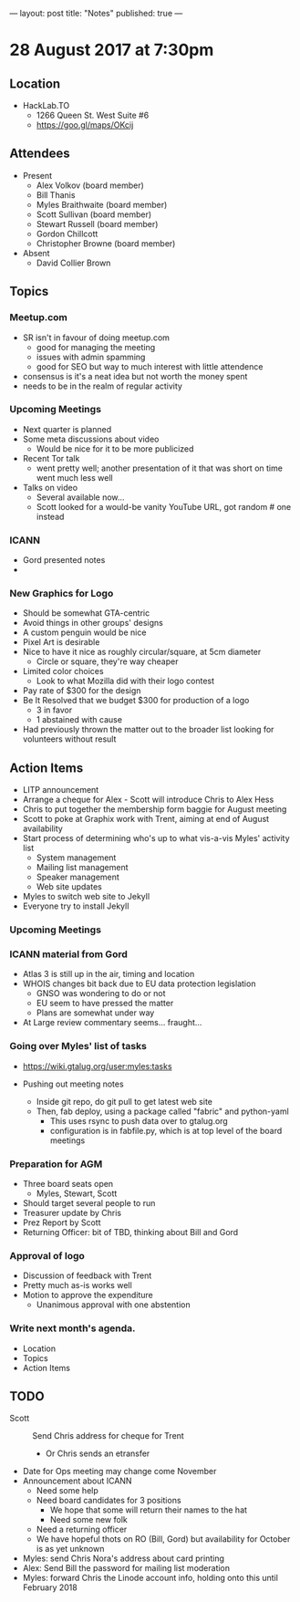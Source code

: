 ---
layout: post
title: "Notes"
published: true
---

* 28 August 2017 at 7:30pm

** Location

- HackLab.TO
  - 1266 Queen St. West Suite #6
  - <https://goo.gl/maps/OKcij>
    
** Attendees

- Present
  - Alex Volkov (board member)
  - Bill Thanis
  - Myles Braithwaite (board member)
  - Scott Sullivan (board member)
  - Stewart Russell (board member)
  - Gordon Chillcott
  - Christopher Browne (board member)

- Absent
  - David Collier Brown

** Topics

*** Meetup.com

- SR isn't in favour of doing meetup.com
  - good for managing the meeting
  - issues with admin spamming
  - good for SEO but way to much interest with little attendence
- consensus is it's a neat idea but not worth the money spent
- needs to be in the realm of regular activity

*** Upcoming Meetings
 - Next quarter is planned
 - Some meta discussions about video
   - Would be nice for it to be more publicized
 - Recent Tor talk
   - went pretty well; another presentation of it that was short on time went much less well
 - Talks on video
   - Several available now...
   - Scott looked for a would-be vanity YouTube URL, got random # one instead

*** ICANN
 - Gord presented notes
 - 

*** New Graphics for Logo
 - Should be somewhat GTA-centric
 - Avoid things in other groups' designs
 - A custom penguin would be nice
 - Pixel Art is desirable
 - Nice to have it nice as roughly circular/square, at 5cm diameter
   - Circle or square, they're way cheaper
 - Limited color choices
   - Look to what Mozilla did with their logo contest
 - Pay rate of $300 for the design
 - Be It Resolved that we budget $300 for production of a logo
   - 3 in favor
   - 1 abstained with cause
 - Had previously thrown the matter out to the broader list looking for volunteers without result

** Action Items
 - LITP announcement
 - Arrange a cheque for Alex - Scott will introduce Chris to Alex Hess
 - Chris to put together the membership form baggie for August meeting
 - Scott to poke at Graphix work with Trent, aiming at end of August availability
 - Start process of determining who's up to what vis-a-vis Myles' activity list
   - System management
   - Mailing list management
   - Speaker management
   - Web site updates
 - Myles to switch web site to Jekyll
 - Everyone try to install Jekyll

*** Upcoming Meetings

*** ICANN material from Gord
 - Atlas 3 is still up in the air, timing and location
 - WHOIS changes bit back due to EU data protection legislation
   - GNSO was wondering to do or not
   - EU seem to have pressed the matter
   - Plans are somewhat under way
 - At Large review commentary seems... fraught...

*** Going over Myles' list of tasks

- <https://wiki.gtalug.org/user:myles:tasks>

- Pushing out meeting notes
  - Inside git repo, do git pull to get latest web site
  - Then, fab deploy, using a package called "fabric" and python-yaml
    - This uses rsync to push data over to gtalug.org
    - configuration is in fabfile.py, which is at top level of the board meetings

*** Preparation for AGM
 - Three board seats open
   - Myles, Stewart, Scott
 - Should target several people to run
 - Treasurer update by Chris
 - Prez Report by Scott
 - Returning Officer: bit of TBD, thinking about Bill and Gord

*** Approval of logo
 - Discussion of feedback with Trent
 - Pretty much as-is works well
 - Motion to approve the expenditure
   - Unanimous approval with one abstention
*** Write next month's agenda.

- Location
- Topics
- Action Items
** TODO
  - Scott :: Send Chris address for cheque for Trent
    - Or Chris sends an etransfer
  - Date for Ops meeting may change come November
  - Announcement about ICANN
    - Need some help
    - Need board candidates for 3 positions
      - We hope that some will return their names to the hat
      - Need some new folk
    - Need a returning officer
    - We have hopeful thots on RO (Bill, Gord) but availability for October is as yet unknown
  - Myles: send Chris Nora's address about card printing
  - Alex: Send Bill the password for mailing list moderation
  - Myles: forward Chris the Linode account info, holding onto this until February 2018

